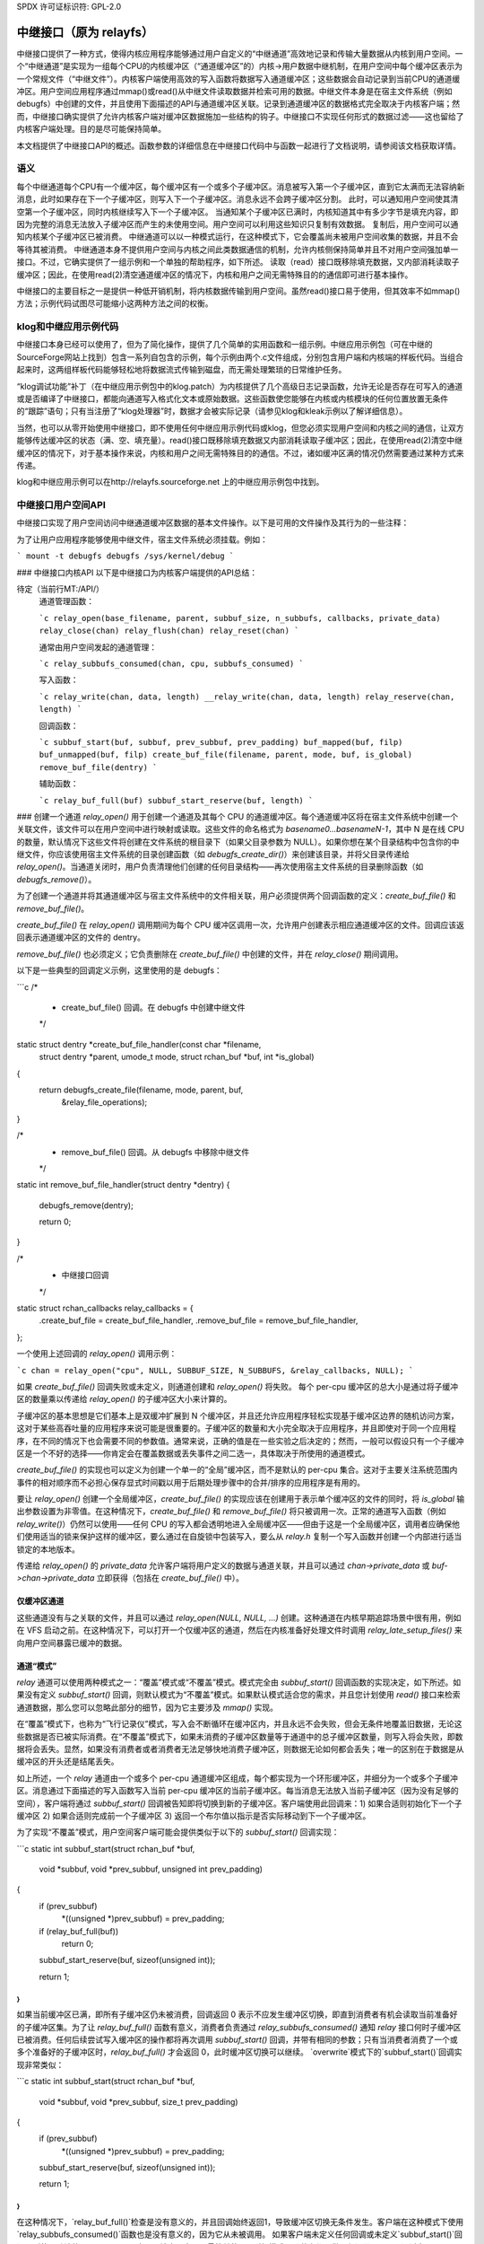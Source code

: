 SPDX 许可证标识符: GPL-2.0

==================================
中继接口（原为 relayfs）
==================================

中继接口提供了一种方式，使得内核应用程序能够通过用户自定义的“中继通道”高效地记录和传输大量数据从内核到用户空间。一个“中继通道”是实现为一组每个CPU的内核缓冲区（“通道缓冲区”的）内核->用户数据中继机制，在用户空间中每个缓冲区表示为一个常规文件（“中继文件”）。内核客户端使用高效的写入函数将数据写入通道缓冲区；这些数据会自动记录到当前CPU的通道缓冲区。用户空间应用程序通过mmap()或read()从中继文件读取数据并检索可用的数据。中继文件本身是在宿主文件系统（例如debugfs）中创建的文件，并且使用下面描述的API与通道缓冲区关联。记录到通道缓冲区的数据格式完全取决于内核客户端；然而，中继接口确实提供了允许内核客户端对缓冲区数据施加一些结构的钩子。中继接口不实现任何形式的数据过滤——这也留给了内核客户端处理。目的是尽可能保持简单。

本文档提供了中继接口API的概述。函数参数的详细信息在中继接口代码中与函数一起进行了文档说明，请参阅该文档获取详情。

语义
=====

每个中继通道每个CPU有一个缓冲区，每个缓冲区有一个或多个子缓冲区。消息被写入第一个子缓冲区，直到它太满而无法容纳新消息，此时如果存在下一个子缓冲区，则写入下一个子缓冲区。消息永远不会跨子缓冲区分割。
此时，可以通知用户空间使其清空第一个子缓冲区，同时内核继续写入下一个子缓冲区。
当通知某个子缓冲区已满时，内核知道其中有多少字节是填充内容，即因为完整的消息无法放入子缓冲区而产生的未使用空间。用户空间可以利用这些知识只复制有效数据。
复制后，用户空间可以通知内核某个子缓冲区已被消费。
中继通道可以以一种模式运行，在这种模式下，它会覆盖尚未被用户空间收集的数据，并且不会等待其被消费。
中继通道本身不提供用户空间与内核之间此类数据通信的机制，允许内核侧保持简单并且不对用户空间强加单一接口。不过，它确实提供了一组示例和一个单独的帮助程序，如下所述。
读取（read）接口既移除填充数据，又内部消耗读取子缓冲区；因此，在使用read(2)清空通道缓冲区的情况下，内核和用户之间无需特殊目的的通信即可进行基本操作。

中继接口的主要目标之一是提供一种低开销机制，将内核数据传输到用户空间。虽然read()接口易于使用，但其效率不如mmap()方法；示例代码试图尽可能缩小这两种方法之间的权衡。

klog和中继应用示例代码
=======================

中继接口本身已经可以使用了，但为了简化操作，提供了几个简单的实用函数和一组示例。中继应用示例包（可在中继的SourceForge网站上找到）包含一系列自包含的示例，每个示例由两个.c文件组成，分别包含用户端和内核端的样板代码。当组合起来时，这两组样板代码能够轻松地将数据流式传输到磁盘，而无需处理繁琐的日常维护任务。

“klog调试功能”补丁（在中继应用示例包中的klog.patch）为内核提供了几个高级日志记录函数，允许无论是否存在可写入的通道或是否编译了中继接口，都能向通道写入格式化文本或原始数据。这些函数使您能够在内核或内核模块的任何位置放置无条件的“跟踪”语句；只有当注册了“klog处理器”时，数据才会被实际记录（请参见klog和kleak示例以了解详细信息）。

当然，也可以从零开始使用中继接口，即不使用任何中继应用示例代码或klog，但您必须实现用户空间和内核之间的通信，让双方能够传达缓冲区的状态（满、空、填充量）。read()接口既移除填充数据又内部消耗读取子缓冲区；因此，在使用read(2)清空中继缓冲区的情况下，对于基本操作来说，内核和用户之间无需特殊目的的通信。不过，诸如缓冲区满的情况仍然需要通过某种方式来传递。

klog和中继应用示例可以在http://relayfs.sourceforge.net 上的中继应用示例包中找到。

中继接口用户空间API
====================

中继接口实现了用户空间访问中继通道缓冲区数据的基本文件操作。以下是可用的文件操作及其行为的一些注释：

=========== ============================================================
open()	    允许用户打开一个_已存在的_通道缓冲区
mmap()      导致通道缓冲区映射到调用者的内存空间。请注意，不能进行部分mmap - 必须映射整个文件，即NRBUF * SUBBUFSIZE
read()      读取通道缓冲区的内容。所读取的字节被读者“消耗”，即后续读取将不再可用。如果通道处于非覆盖模式（默认模式），则即使有活动的内核写入者，也可以随时读取。如果通道处于覆盖模式且有活动的通道写入者，则结果可能不可预测 - 用户应在使用覆盖模式下的read()之前确保所有对通道的日志记录已结束。子缓冲区的填充数据会自动移除，不会被读者看到
sendfile()  将数据从通道缓冲区传输到输出文件描述符。子缓冲区的填充数据会自动移除，不会被读者看到
### poll()
`POLLIN`、`POLLRDNORM` 和 `POLLERR` 支持。当子缓冲区边界被跨越时，用户应用程序会收到通知。

### close()
减少通道缓冲区的引用计数。当引用计数为 0 时（即没有进程或内核客户端打开该缓冲区），通道缓冲区将被释放。

============= ============================================================

为了让用户应用程序能够使用中继文件，宿主文件系统必须挂载。例如：

```
mount -t debugfs debugfs /sys/kernel/debug
```

.. 注意::
   宿主文件系统不需要挂载即可让内核客户端创建或使用通道——只有当用户空间应用程序需要访问缓冲区数据时才需要挂载。

### 中继接口内核API
以下是中继接口为内核客户端提供的API总结：

待定（当前行MT:/API/）
  通道管理函数：
  
  ```c
  relay_open(base_filename, parent, subbuf_size, n_subbufs, callbacks, private_data)
  relay_close(chan)
  relay_flush(chan)
  relay_reset(chan)
  ```
  
  通常由用户空间发起的通道管理：
  
  ```c
  relay_subbufs_consumed(chan, cpu, subbufs_consumed)
  ```

  写入函数：
  
  ```c
  relay_write(chan, data, length)
  __relay_write(chan, data, length)
  relay_reserve(chan, length)
  ```

  回调函数：
  
  ```c
  subbuf_start(buf, subbuf, prev_subbuf, prev_padding)
  buf_mapped(buf, filp)
  buf_unmapped(buf, filp)
  create_buf_file(filename, parent, mode, buf, is_global)
  remove_buf_file(dentry)
  ```

  辅助函数：
  
  ```c
  relay_buf_full(buf)
  subbuf_start_reserve(buf, length)
  ```

### 创建一个通道
`relay_open()` 用于创建一个通道及其每个 CPU 的通道缓冲区。每个通道缓冲区将在宿主文件系统中创建一个关联文件，该文件可以在用户空间中进行映射或读取。这些文件的命名格式为 `basename0...basenameN-1`，其中 N 是在线 CPU 的数量，默认情况下这些文件将创建在文件系统的根目录下（如果父目录参数为 NULL）。如果你想在某个目录结构中包含你的中继文件，你应该使用宿主文件系统的目录创建函数（如 `debugfs_create_dir()`）来创建该目录，并将父目录传递给 `relay_open()`。当通道关闭时，用户负责清理他们创建的任何目录结构——再次使用宿主文件系统的目录删除函数（如 `debugfs_remove()`）。

为了创建一个通道并将其通道缓冲区与宿主文件系统中的文件相关联，用户必须提供两个回调函数的定义：`create_buf_file()` 和 `remove_buf_file()`。

`create_buf_file()` 在 `relay_open()` 调用期间为每个 CPU 缓冲区调用一次，允许用户创建表示相应通道缓冲区的文件。回调应该返回表示通道缓冲区的文件的 dentry。

`remove_buf_file()` 也必须定义；它负责删除在 `create_buf_file()` 中创建的文件，并在 `relay_close()` 期间调用。

以下是一些典型的回调定义示例，这里使用的是 debugfs：

```c
/*
 * create_buf_file() 回调。在 debugfs 中创建中继文件
 */
static struct dentry *create_buf_file_handler(const char *filename,
					      struct dentry *parent,
					      umode_t mode,
					      struct rchan_buf *buf,
					      int *is_global)
{
	return debugfs_create_file(filename, mode, parent, buf,
				   &relay_file_operations);
}

/*
 * remove_buf_file() 回调。从 debugfs 中移除中继文件
 */
static int remove_buf_file_handler(struct dentry *dentry)
{
	debugfs_remove(dentry);

	return 0;
}

/*
 * 中继接口回调
 */
static struct rchan_callbacks relay_callbacks = {
	.create_buf_file = create_buf_file_handler,
	.remove_buf_file = remove_buf_file_handler,
};

一个使用上述回调的 `relay_open()` 调用示例：

```c
chan = relay_open("cpu", NULL, SUBBUF_SIZE, N_SUBBUFS, &relay_callbacks, NULL);
```

如果 `create_buf_file()` 回调失败或未定义，则通道创建和 `relay_open()` 将失败。
每个 per-cpu 缓冲区的总大小是通过将子缓冲区的数量乘以传递给 `relay_open()` 的子缓冲区大小来计算的。

子缓冲区的基本思想是它们基本上是双缓冲扩展到 N 个缓冲区，并且还允许应用程序轻松实现基于缓冲区边界的随机访问方案，这对于某些高吞吐量的应用程序来说可能是很重要的。子缓冲区的数量和大小完全取决于应用程序，并且即使对于同一个应用程序，在不同的情况下也会需要不同的参数值。通常来说，正确的值是在一些实验之后决定的；然而，一般可以假设只有一个子缓冲区是一个不好的选择——你肯定会在覆盖数据或丢失事件之间二选一，具体取决于所使用的通道模式。

`create_buf_file()` 的实现也可以定义为创建一个单一的“全局”缓冲区，而不是默认的 per-cpu 集合。这对于主要关注系统范围内事件的相对顺序而不必担心保存显式时间戳以用于后期处理步骤中的合并/排序的应用程序是有用的。

要让 `relay_open()` 创建一个全局缓冲区，`create_buf_file()` 的实现应该在创建用于表示单个缓冲区的文件的同时，将 `is_global` 输出参数设置为非零值。在这种情况下，`create_buf_file()` 和 `remove_buf_file()` 将只被调用一次。正常的通道写入函数（例如 `relay_write()`）仍然可以使用——任何 CPU 的写入都会透明地进入全局缓冲区——但由于这是一个全局缓冲区，调用者应确保他们使用适当的锁来保护这样的缓冲区，要么通过在自旋锁中包装写入，要么从 `relay.h` 复制一个写入函数并创建一个内部进行适当锁定的本地版本。

传递给 `relay_open()` 的 `private_data` 允许客户端将用户定义的数据与通道关联，并且可以通过 `chan->private_data` 或 `buf->chan->private_data` 立即获得（包括在 `create_buf_file()` 中）。

仅缓冲区通道
--------------

这些通道没有与之关联的文件，并且可以通过 `relay_open(NULL, NULL, ...)` 创建。这种通道在内核早期追踪场景中很有用，例如在 VFS 启动之前。在这种情况下，可以打开一个仅缓冲区的通道，然后在内核准备好处理文件时调用 `relay_late_setup_files()` 来向用户空间暴露已缓冲的数据。

通道“模式”
-------------

`relay` 通道可以使用两种模式之一：“覆盖”模式或“不覆盖”模式。模式完全由 `subbuf_start()` 回调函数的实现决定，如下所述。如果没有定义 `subbuf_start()` 回调，则默认模式为“不覆盖”模式。如果默认模式适合您的需求，并且您计划使用 `read()` 接口来检索通道数据，那么您可以忽略此部分的细节，因为它主要涉及 `mmap()` 实现。

在“覆盖”模式下，也称为“飞行记录仪”模式，写入会不断循环在缓冲区内，并且永远不会失败，但会无条件地覆盖旧数据，无论这些数据是否已被实际消费。在“不覆盖”模式下，如果未消费的子缓冲区数量等于通道中的总子缓冲区数量，则写入将会失败，即数据将会丢失。显然，如果没有消费者或者消费者无法足够快地消费子缓冲区，则数据无论如何都会丢失；唯一的区别在于数据是从缓冲区的开头还是结尾丢失。

如上所述，一个 `relay` 通道由一个或多个 per-cpu 通道缓冲区组成，每个都实现为一个环形缓冲区，并细分为一个或多个子缓冲区。消息通过下面描述的写入函数写入当前 per-cpu 缓冲区的当前子缓冲区。每当消息无法放入当前子缓冲区（因为没有足够的空间），客户端将通过 `subbuf_start()` 回调被告知即将切换到新的子缓冲区。客户端使用此回调来：1) 如果合适则初始化下一个子缓冲区 2) 如果合适则完成前一个子缓冲区 3) 返回一个布尔值以指示是否实际移动到下一个子缓冲区。

为了实现“不覆盖”模式，用户空间客户端可能会提供类似于以下的 `subbuf_start()` 回调实现：

```c
static int subbuf_start(struct rchan_buf *buf,
			void *subbuf,
			void *prev_subbuf,
			unsigned int prev_padding)
{
	if (prev_subbuf)
		*((unsigned *)prev_subbuf) = prev_padding;

	if (relay_buf_full(buf))
		return 0;

	subbuf_start_reserve(buf, sizeof(unsigned int));

	return 1;
}
```

如果当前缓冲区已满，即所有子缓冲区仍未被消费，回调返回 0 表示不应发生缓冲区切换，即直到消费者有机会读取当前准备好的子缓冲区集。为了让 `relay_buf_full()` 函数有意义，消费者负责通过 `relay_subbufs_consumed()` 通知 `relay` 接口何时子缓冲区已被消费。任何后续尝试写入缓冲区的操作都将再次调用 `subbuf_start()` 回调，并带有相同的参数；只有当消费者消费了一个或多个准备好的子缓冲区时，`relay_buf_full()` 才会返回 0，此时缓冲区切换可以继续。
`overwrite`模式下的`subbuf_start()`回调实现非常类似：

```c
static int subbuf_start(struct rchan_buf *buf,
                        void *subbuf,
                        void *prev_subbuf,
                        size_t prev_padding)
{
        if (prev_subbuf)
                *((unsigned *)prev_subbuf) = prev_padding;

        subbuf_start_reserve(buf, sizeof(unsigned int));

        return 1;
}
```

在这种情况下，`relay_buf_full()`检查是没有意义的，并且回调始终返回1，导致缓冲区切换无条件发生。客户端在这种模式下使用`relay_subbufs_consumed()`函数也是没有意义的，因为它从未被调用。
如果客户端未定义任何回调或未定义`subbuf_start()`回调，则使用默认的`subbuf_start()`实现，该实现实现了最简单的“不覆盖”模式，即什么都不做，仅返回0。
可以通过在`subbuf_start()`回调中调用`subbuf_start_reserve()`辅助函数来在每个子缓冲区的开始处预留头信息。这个预留区域可以用来存储客户端想要存储的任何信息。在上面的例子中，在每个子缓冲区中预留了空间来存储该子缓冲区的填充计数。这个值在`subbuf_start()`实现中为前一个子缓冲区填充。前一个子缓冲区的填充值与前一个子缓冲区的指针一起传递给`subbuf_start()`回调，因为直到子缓冲区被填满后，填充值才被知道。当通道打开时，`subbuf_start()`回调也会被调用于第一个子缓冲区，以便给客户端预留空间的机会。在这种情况下，传递给回调的前一个子缓冲区指针将是NULL，因此客户端应该在写入前一个子缓冲区之前检查`prev_subbuf`指针的值。

### 写入通道

内核客户端使用`relay_write()`或`__relay_write()`将数据写入当前CPU的通道缓冲区。`relay_write()`是主要的日志记录函数——它使用`local_irqsave()`来保护缓冲区，并且如果你可能从中断上下文进行日志记录，则应使用它。如果你确定永远不会从中断上下文进行日志记录，你可以使用`__relay_write()`，它只禁用抢占。这些函数不会返回值，因此你无法判断它们是否失败——假设你不想在快速日志路径中检查返回值，而且除非缓冲区已满且处于不覆盖模式，否则它们总是会成功。在这种情况下，你可以在`subbuf_start()`回调中通过调用`relay_buf_full()`辅助函数来检测写入失败。
`relay_reserve()`用于在通道缓冲区中预留一个稍后可以写入的槽。这通常用于需要直接写入通道缓冲区而无需预先将数据暂存到临时缓冲区的应用程序。由于实际写入可能不会在槽预留后立即发生，因此使用`relay_reserve()`的应用程序可以保持一个实际写入字节数的计数，要么在子缓冲区本身中预留的空间中，要么作为一个单独的数组。请参阅http://relayfs.sourceforge.net提供的relay-apps tarball中的“reserve”示例，了解如何实现这一点。由于写入受客户端控制并与其分离，`relay_reserve()`完全不保护缓冲区——由客户端在使用`relay_reserve()`时提供适当的同步。

### 关闭通道

当客户端完成对通道的使用时，调用`relay_close()`关闭通道。当不再有任何对通道缓冲区的引用时，通道及其关联的缓冲区将被销毁。`relay_flush()`强制所有通道缓冲区进行子缓冲区切换，并可用于在关闭通道之前最终处理并处理最后一个子缓冲区。

### 其他

一些应用程序可能希望保留一个通道并重复使用它，而不是每次使用时都打开和关闭一个新的通道。可以使用`relay_reset()`来达到这个目的——它重置通道到初始状态，而不重新分配通道缓冲区内存或销毁现有映射。然而，只有在安全的情况下才能调用它，即当通道当前未被写入时。
最后，还有一些可以用于不同目的的实用回调。`buf_mapped()`在通道缓冲区从用户空间映射时被调用，`buf_unmapped()`在取消映射时被调用。客户端可以使用此通知来触发内核应用程序中的操作，例如启用/禁用对通道的日志记录。

### 资源

有关新闻、示例代码、邮件列表等，请参阅relay接口主页：
http://relayfs.sourceforge.net

### 致谢

relay接口的想法和规范是在以下人员关于跟踪的讨论中产生的：

- Michel Dagenais <michel.dagenais@polymtl.ca>
- Richard Moore <richardj_moore@uk.ibm.com>
- Bob Wisniewski <bob@watson.ibm.com>
- Karim Yaghmour <karim@opersys.com>
- Tom Zanussi <zanussi@us.ibm.com>

同时感谢Hubertus Franke提出了许多有用的建议和错误报告。
当然，请提供您需要翻译的文本。
